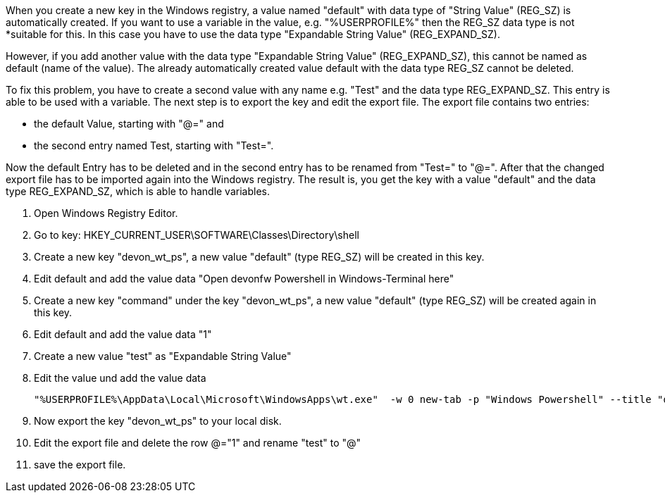 When you create a new key in the Windows registry, a value named "default" with data type of "String Value" (REG_SZ) is automatically created.
If you want to use a variable in the value, e.g. "%USERPROFILE%" then the REG_SZ data type is not *suitable for this. 
In this case you have to use the data type "Expandable String Value" (REG_EXPAND_SZ).

However, if you add another value with the data type "Expandable String Value" (REG_EXPAND_SZ), this cannot be named as default (name of the value). 
The already automatically created value default with the data type REG_SZ cannot be deleted.

To fix this problem, you have to create a second value with any name e.g. "Test" and the data type REG_EXPAND_SZ. 
This entry is able to be used with a variable. The next step is to export the key and edit the export file.
The export file contains two entries:

- the default Value, starting with "@=" and 
- the second entry named Test, starting with "Test=". 

Now the default Entry has to be deleted and in the second entry has to be renamed from "Test=" to "@=". 
After that the changed export file has to be imported again into the Windows registry.
The result is, you get the key with a value "default" and the data type REG_EXPAND_SZ, which is able to handle variables.

1. Open Windows Registry Editor.
2. Go to key: HKEY_CURRENT_USER\SOFTWARE\Classes\Directory\shell
3. Create a new key "devon_wt_ps", a new value "default" (type REG_SZ) will be created in this key.
4. Edit default and add the value data "Open devonfw Powershell in Windows-Terminal here"
5. Create a new key "command" under the key "devon_wt_ps", a new value "default" (type REG_SZ) will be created again in this key.
6. Edit default and add the value data "1"
6. Create a new value "test" as "Expandable String Value"
7. Edit the value und add the value data 

   "%USERPROFILE%\AppData\Local\Microsoft\WindowsApps\wt.exe"  -w 0 new-tab -p "Windows Powershell" --title "devonfw PowerShell" -d %L PowerShell.exe -NoExit -Command "devon" 

8. Now export the key "devon_wt_ps" to your local disk.
9. Edit the export file and delete the row @="1" and rename "test" to "@"
10. save the export file.

